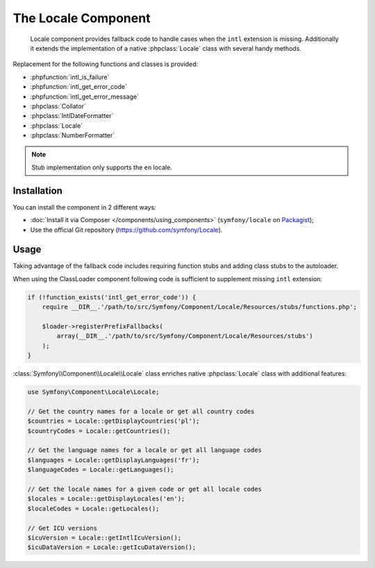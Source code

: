 .. index::
   single: Locale
   single: Components; Locale

The Locale Component
====================

    Locale component provides fallback code to handle cases when the ``intl`` extension is missing.
    Additionally it extends the implementation of a native :phpclass:`Locale` class with several handy methods.

Replacement for the following functions and classes is provided:

* :phpfunction:`intl_is_failure`
* :phpfunction:`intl_get_error_code`
* :phpfunction:`intl_get_error_message`
* :phpclass:`Collator`
* :phpclass:`IntlDateFormatter`
* :phpclass:`Locale`
* :phpclass:`NumberFormatter`

.. note::

     Stub implementation only supports the ``en`` locale.

Installation
------------

You can install the component in 2 different ways:

* :doc:`Install it via Composer </components/using_components>` (``symfony/locale`` on `Packagist`_);
* Use the official Git repository (https://github.com/symfony/Locale).

Usage
-----

Taking advantage of the fallback code includes requiring function stubs and adding class stubs to the autoloader.

When using the ClassLoader component following code is sufficient to supplement missing ``intl`` extension:

.. code-block:: php

    if (!function_exists('intl_get_error_code')) {
        require __DIR__.'/path/to/src/Symfony/Component/Locale/Resources/stubs/functions.php';

        $loader->registerPrefixFallbacks(
            array(__DIR__.'/path/to/src/Symfony/Component/Locale/Resources/stubs')
        );
    }

:class:`Symfony\\Component\\Locale\\Locale` class enriches native :phpclass:`Locale` class with additional features:

.. code-block:: php

    use Symfony\Component\Locale\Locale;

    // Get the country names for a locale or get all country codes
    $countries = Locale::getDisplayCountries('pl');
    $countryCodes = Locale::getCountries();

    // Get the language names for a locale or get all language codes
    $languages = Locale::getDisplayLanguages('fr');
    $languageCodes = Locale::getLanguages();

    // Get the locale names for a given code or get all locale codes
    $locales = Locale::getDisplayLocales('en');
    $localeCodes = Locale::getLocales();

    // Get ICU versions
    $icuVersion = Locale::getIntlIcuVersion();
    $icuDataVersion = Locale::getIcuDataVersion();

.. _Packagist: https://packagist.org/packages/symfony/locale

